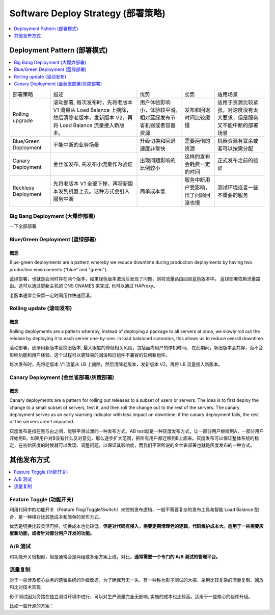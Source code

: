 .. _devops-software-deploy-strategy:

Software Deploy Strategy (部署策略)
==============================================================================

.. contents::
    :depth: 1
    :local:

Deployment Pattern (部署模式)
------------------------------------------------------------------------------

.. contents::
    :depth: 1
    :local:

+-----------------------+---------------------------------------------------------------------------------------------------------------------------------+--------------------------------------------------------------+--------------------------------------+----------------------------------------------------------------------+
| 部署策略              | 描述                                                                                                                            | 优势                                                         | 劣势                                 | 适用场景                                                             |
+-----------------------+---------------------------------------------------------------------------------------------------------------------------------+--------------------------------------------------------------+--------------------------------------+----------------------------------------------------------------------+
| Rolling upgrade       | 滚动部署, 每次发布时，先将老版本 V1 流量从 Load Balance 上摘除，然后清除老版本，发新版本 V2，再将 Load Balance 流量接入新版本。 | 用户体验影响小，体验较平滑, 相对蓝绿发布节省机器或者容器资源 | 发布和回退时间比较缓慢               | 适用于资源比较紧张，对速度没有太大要求，但是服务又不能中断的部署场景 |
+-----------------------+---------------------------------------------------------------------------------------------------------------------------------+--------------------------------------------------------------+--------------------------------------+----------------------------------------------------------------------+
| Blue/Green Deployment | 不能中断的业务场景                                                                                                              | 升级切换和回退速度非常快                                     | 需要两倍的资源                       | 机器资源有富余或者可以按需分配                                       |
+-----------------------+---------------------------------------------------------------------------------------------------------------------------------+--------------------------------------------------------------+--------------------------------------+----------------------------------------------------------------------+
| Canary Deployment     | 金丝雀发布, 先发布小流量作为验证                                                                                                | 出现问题影响的比例较小                                       | 这样的发布会耗费一定的时间           | 正式发布之前的验证                                                   |
+-----------------------+---------------------------------------------------------------------------------------------------------------------------------+--------------------------------------------------------------+--------------------------------------+----------------------------------------------------------------------+
| Reckless Deployment   | 先将老版本 V1 全部下掉，再将新版本发到机器上去。这种方式会引入服务中断                                                          | 简单成本低                                                   | 服务中断用户受影响，出了问题回滚也慢 | 测试环境或者一些不重要的服务                                         |
+-----------------------+---------------------------------------------------------------------------------------------------------------------------------+--------------------------------------------------------------+--------------------------------------+----------------------------------------------------------------------+


Big Bang Deployment (大爆炸部署)
~~~~~~~~~~~~~~~~~~~~~~~~~~~~~~~~~~~~~~~~~~~~~~~~~~~~~~~~~~~~~~~~~~~~~~~~~~~~~~

一下全部部署.

Blue/Green Deployment (蓝绿部署)
~~~~~~~~~~~~~~~~~~~~~~~~~~~~~~~~~~~~~~~~~~~~~~~~~~~~~~~~~~~~~~~~~~~~~~~~~~~~~~

概念
++++++++++++++++++++++++++++++++++++++++++++++++++++++++++++++++++++++++++++++

Blue-green deployments are a pattern whereby we reduce downtime during production deployments by having two production environments ("blue" and "green").

蓝绿部署，也就是会同时存在两个版本，如果绿色版本激活后发现了问题，则将流量路由回到蓝色版本中。
蓝绿部署依赖流量路由。这可以通过更新主机的 DNS CNAMES 来完成, 也可以通过 HAProxy。

老版本通常会保留一定时间用作快速回滚。


Rolling update (滚动发布)
~~~~~~~~~~~~~~~~~~~~~~~~~~~~~~~~~~~~~~~~~~~~~~~~~~~~~~~~~~~~~~~~~~~~~~~~~~~~~~

概念
++++++++++++++++++++++++++++++++++++++++++++++++++++++++++++++++++++++++++++++

Rolling deployments are a pattern whereby, instead of deploying a package to all servers at once, we slowly roll out the release by deploying it to each server one-by-one. In load balanced scenarios, this allows us to reduce overall downtime.

滚动部署，逐渐用新版本替换旧版本, 最大限度的降低相关风险，包括面向用户的停机时间。
在此期间，新旧版本会共存，而不会影响功能和用户体验。这个过程可以更轻易的回滚和旧组件不兼容的任何新组件。

每次发布时，先将老版本 V1 流量从 LB 上摘除，然后清除老版本，发新版本 V2，再将 LB 流量接入新版本。


Canary Deployment (金丝雀部署/灰度部署)
~~~~~~~~~~~~~~~~~~~~~~~~~~~~~~~~~~~~~~~~~~~~~~~~~~~~~~~~~~~~~~~~~~~~~~~~~~~~~~


概念
++++++++++++++++++++++++++++++++++++++++++++++++++++++++++++++++++++++++++++++

Canary deployments are a pattern for rolling out releases to a subset of users or servers. The idea is to first deploy the change to a small subset of servers, test it, and then roll the change out to the rest of the servers. The canary deployment serves as an early warning indicator with less impact on downtime: if the canary deployment fails, the rest of the servers aren't impacted.

灰度发布是指在黑与白之间，能够平滑过渡的一种发布方式。AB test就是一种灰度发布方式，让一部分用户继续用A，一部分用户开始用B，如果用户对B没有什么反对意见，那么逐步扩大范围，把所有用户都迁移到B上面来。灰度发布可以保证整体系统的稳定，在初始灰度的时候就可以发现、调整问题，以保证其影响度，而我们平常所说的金丝雀部署也就是灰度发布的一种方式。


其他发布方式
------------------------------------------------------------------------------

.. contents::
    :depth: 1
    :local:


Feature Toggle (功能开关)
~~~~~~~~~~~~~~~~~~~~~~~~~~~~~~~~~~~~~~~~~~~~~~~~~~~~~~~~~~~~~~~~~~~~~~~~~~~~~~

利用代码中的功能开关（Feature Flag/Toggle/Switch）来控制发布逻辑，一般不需要复杂的发布工具和智能 Load Balance 配合，是一种相对比较低成本和简单的发布方式。

优势是切换比较灵活可控，切换成本也比较低。**但是对代码有侵入，需要定期清理老的逻辑，代码维护成本大。适用于一些需要灰度新功能，或者针对部分用户开发的功能。**


A/B 测试
~~~~~~~~~~~~~~~~~~~~~~~~~~~~~~~~~~~~~~~~~~~~~~~~~~~~~~~~~~~~~~~~~~~~~~~~~~~~~~

和功能开关很相似，但是通常会是两组或多组方案上线，对比。**通常需要一个专门的 A/B 测试的管理平台。**


流量复制
~~~~~~~~~~~~~~~~~~~~~~~~~~~~~~~~~~~~~~~~~~~~~~~~~~~~~~~~~~~~~~~~~~~~~~~~~~~~~~

对于一些涉及核心业务的遗留系统的升级改造，为了确保万无一失，有一种称为影子测试的大招，采用比较复杂的流量复制、回放和比对技术实现

影子测试因为旁路在独立测试环境中进行，可以对生产流量完全无影响, 实施的成本也比较高。适用于一些核心的组件升级。

比如一些开源的方案：

